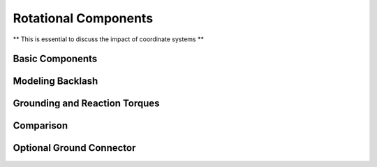 .. _rotational-components:

Rotational Components
---------------------

** This is essential to discuss the impact of coordinate systems **

Basic Components
^^^^^^^^^^^^^^^^

.. image:: /ModelicaByExample/Components/Rotational/Examples/SMD.svg
   :width: 100%
   :align: center
   :alt: 

Modeling Backlash
^^^^^^^^^^^^^^^^^

.. image:: /ModelicaByExample/Components/Rotational/Examples/SMD_WithBacklash.svg
   :width: 100%
   :align: center
   :alt: 

Grounding and Reaction Torques
^^^^^^^^^^^^^^^^^^^^^^^^^^^^^^

.. image:: /ModelicaByExample/Components/Rotational/Examples/SMD_WithGroundedGear.svg
   :width: 100%
   :align: center
   :alt: 

Comparison
^^^^^^^^^^

.. image:: /ModelicaByExample/Components/Rotational/Examples/SMD_GearComparison.svg
   :width: 100%
   :align: center
   :alt: 

Optional Ground Connector
^^^^^^^^^^^^^^^^^^^^^^^^^

.. image:: /ModelicaByExample/Components/Rotational/Examples/SMD_ConfigurableGear.svg
   :width: 100%
   :align: center
   :alt: 

